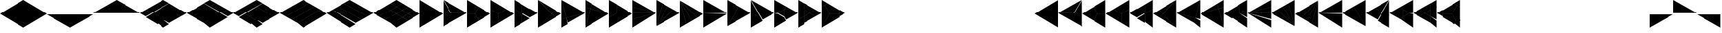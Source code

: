 SplineFontDB: 3.2
FontName: KumikoPunch
FullName: KumikoPunch
FamilyName: KumikoPunch
Weight: Thin
Copyright: Copyright (c) 2025, Nagy Tibor <xnagytibor@protonmail.com>
UComments: "2025-7-6: Created with FontForge (http://fontforge.org)"
Version: 001.000
ItalicAngle: 0
UnderlinePosition: -100
UnderlineWidth: 50
Ascent: 800
Descent: 200
InvalidEm: 0
LayerCount: 2
Layer: 0 0 "Back" 1
Layer: 1 0 "Fore" 0
XUID: [1021 853 1156904377 14860631]
OS2Version: 0
OS2_WeightWidthSlopeOnly: 0
OS2_UseTypoMetrics: 1
CreationTime: 1751764603
ModificationTime: 1752107024
OS2TypoAscent: 0
OS2TypoAOffset: 1
OS2TypoDescent: 0
OS2TypoDOffset: 1
OS2TypoLinegap: 0
OS2WinAscent: 0
OS2WinAOffset: 1
OS2WinDescent: 0
OS2WinDOffset: 1
HheadAscent: 0
HheadAOffset: 1
HheadDescent: 0
HheadDOffset: 1
OS2Vendor: 'PfEd'
MarkAttachClasses: 1
DEI: 91125
Encoding: UnicodeFull
UnicodeInterp: none
NameList: AGL For New Fonts
DisplaySize: -128
AntiAlias: 1
FitToEm: 0
WinInfo: 19 19 9
BeginPrivate: 0
EndPrivate
BeginChars: 1114112 66

StartChar: a
Encoding: 97 97 0
Width: 866
Flags: HW
LayerCount: 2
Fore
SplineSet
864.987304688 798.19921875 m 1
 864.987304688 -198.201171875 l 1
 2.07421875 300.001953125 l 1
 864.987304688 798.19921875 l 1
EndSplineSet
EndChar

StartChar: space
Encoding: 32 32 1
Width: 866
Flags: HW
LayerCount: 2
EndChar

StartChar: A
Encoding: 65 65 2
Width: 866
Flags: HW
LayerCount: 2
Fore
SplineSet
1.041015625 798.19921875 m 1
 863.954101562 300.001953125 l 1
 1.041015625 -198.201171875 l 1
 1.041015625 798.19921875 l 1
EndSplineSet
EndChar

StartChar: B
Encoding: 66 66 3
Width: 866
Flags: HW
LayerCount: 2
Fore
SplineSet
1.041015625 796.1171875 m 1
 287.48046875 300.001953125 l 1
 1.041015625 -196.119140625 l 1
 1.041015625 796.1171875 l 1
2.8349609375 797.165039062 m 1
 862.145507812 301.04296875 l 1
 289.274414062 301.04296875 l 1
 2.8349609375 797.165039062 l 1
289.274414062 298.961914062 m 1
 862.145507812 298.961914062 l 1
 2.8349609375 -197.16796875 l 1
 289.274414062 298.961914062 l 1
EndSplineSet
EndChar

StartChar: b
Encoding: 98 98 4
Width: 866
Flags: HW
LayerCount: 2
Fore
SplineSet
864.984375 796.1171875 m 1
 864.984375 -196.119140625 l 1
 578.544921875 300.001953125 l 1
 864.984375 796.1171875 l 1
863.190429688 797.165039062 m 1
 576.750976562 301.04296875 l 1
 3.8798828125 301.04296875 l 1
 863.190429688 797.165039062 l 1
576.750976562 298.961914062 m 1
 863.190429688 -197.16796875 l 1
 3.8798828125 298.961914062 l 1
 576.750976562 298.961914062 l 1
EndSplineSet
EndChar

StartChar: C
Encoding: 67 67 5
Width: 866
Flags: HW
LayerCount: 2
Fore
SplineSet
1.041015625 298.961914062 m 1
 288.078125 298.961914062 l 1
 431.596679688 50.376953125 l 1
 1.041015625 -198.201171875 l 1
 1.041015625 298.961914062 l 1
433.390625 548.580078125 m 1
 863.954101562 300.001953125 l 1
 433.390625 51.4169921875 l 1
 289.872070312 300.001953125 l 1
 433.390625 548.580078125 l 1
1.041015625 798.19921875 m 1
 431.596679688 549.62109375 l 1
 288.078125 301.04296875 l 1
 1.041015625 301.04296875 l 1
 1.041015625 798.19921875 l 1
EndSplineSet
EndChar

StartChar: D
Encoding: 68 68 6
Width: 866
Flags: HW
LayerCount: 2
Fore
SplineSet
1.041015625 464.862304688 m 1
 287.635742188 299.404296875 l 1
 287.635742188 -32.736328125 l 1
 1.041015625 -198.201171875 l 1
 1.041015625 464.862304688 l 1
1.041015625 798.19921875 m 1
 575.278320312 466.663085938 l 1
 288.67578125 301.198242188 l 1
 1.041015625 467.26171875 l 1
 1.041015625 798.19921875 l 1
577.352539062 465.467773438 m 1
 863.954101562 300.001953125 l 1
 289.716796875 -31.533203125 l 1
 289.716796875 299.404296875 l 1
 577.352539062 465.467773438 l 1
EndSplineSet
EndChar

StartChar: E
Encoding: 69 69 7
Width: 866
Flags: HW
LayerCount: 2
Fore
SplineSet
577.352539062 465.467773438 m 1
 863.954101562 300.001953125 l 1
 577.352539062 134.530273438 l 1
 290.750976562 300.001953125 l 1
 577.352539062 465.467773438 l 1
287.635742188 298.201171875 m 1
 287.635742188 -32.736328125 l 1
 1.041015625 -198.201171875 l 1
 1.041015625 132.736328125 l 1
 287.635742188 298.201171875 l 1
1.041015625 798.19921875 m 1
 287.635742188 632.733398438 l 1
 287.635742188 301.803710938 l 1
 1.041015625 467.26171875 l 1
 1.041015625 798.19921875 l 1
289.716796875 631.530273438 m 1
 575.278320312 466.663085938 l 1
 289.716796875 301.803710938 l 1
 289.716796875 631.530273438 l 1
289.716796875 298.201171875 m 1
 575.278320312 133.333984375 l 1
 289.716796875 -31.533203125 l 1
 289.716796875 298.201171875 l 1
1.041015625 464.862304688 m 1
 286.6015625 300.001953125 l 1
 1.041015625 135.135742188 l 1
 1.041015625 464.862304688 l 1
EndSplineSet
EndChar

StartChar: F
Encoding: 70 70 8
Width: 866
Flags: HW
LayerCount: 2
Fore
SplineSet
1.041015625 797.497070312 m 1
 498.536132812 300.001953125 l 1
 1.041015625 -197.5 l 1
 1.041015625 797.497070312 l 1
6.296875 795.165039062 m 1
 632.288085938 433.754882812 l 1
 499.998046875 301.463867188 l 1
 6.296875 795.165039062 l 1
499.998046875 298.541015625 m 1
 632.288085938 166.25 l 1
 6.296875 -195.166992188 l 1
 499.998046875 298.541015625 l 1
634.141601562 432.684570312 m 1
 863.954101562 300.001953125 l 1
 634.141601562 167.3203125 l 1
 501.458984375 300.001953125 l 1
 634.141601562 432.684570312 l 1
EndSplineSet
EndChar

StartChar: G
Encoding: 71 71 9
Width: 866
Flags: HW
LayerCount: 2
Fore
SplineSet
1.6533203125 797.844726562 m 1
 863.341796875 300.356445312 l 1
 183.7421875 118.260742188 l 1
 1.6533203125 797.844726562 l 1
858.67578125 296.9609375 m 1
 232.69921875 -64.4560546875 l 1
 184.28125 116.259765625 l 1
 858.67578125 296.9609375 l 1
1.041015625 792.1015625 m 1
 181.7421875 117.721679688 l 1
 1.041015625 69.3037109375 l 1
 1.041015625 792.1015625 l 1
182.28125 115.720703125 m 1
 230.838867188 -65.5263671875 l 1
 1.041015625 -198.201171875 l 1
 1.041015625 67.1552734375 l 1
 182.28125 115.720703125 l 1
EndSplineSet
EndChar

StartChar: H
Encoding: 72 72 10
Width: 866
Flags: HW
LayerCount: 2
Fore
SplineSet
183.7421875 481.744140625 m 1
 863.341796875 299.6484375 l 1
 1.6533203125 -197.846679688 l 1
 183.7421875 481.744140625 l 1
1.041015625 530.701171875 m 1
 181.7421875 482.283203125 l 1
 1.041015625 -192.103515625 l 1
 1.041015625 530.701171875 l 1
232.69921875 664.454101562 m 1
 858.67578125 303.043945312 l 1
 184.28125 483.745117188 l 1
 232.69921875 664.454101562 l 1
1.041015625 798.19921875 m 1
 230.838867188 665.524414062 l 1
 182.28125 484.284179688 l 1
 1.041015625 532.849609375 l 1
 1.041015625 798.19921875 l 1
EndSplineSet
EndChar

StartChar: I
Encoding: 73 73 11
Width: 866
Flags: HW
LayerCount: 2
Fore
SplineSet
1.041015625 798.19921875 m 1
 287.635742188 632.733398438 l 1
 287.635742188 300.600585938 l 1
 1.041015625 135.135742188 l 1
 1.041015625 798.19921875 l 1
288.67578125 298.806640625 m 1
 575.278320312 133.333984375 l 1
 1.041015625 -198.201171875 l 1
 1.041015625 132.736328125 l 1
 288.67578125 298.806640625 l 1
289.716796875 631.530273438 m 1
 863.954101562 300.001953125 l 1
 577.352539062 134.530273438 l 1
 289.716796875 300.600585938 l 1
 289.716796875 631.530273438 l 1
EndSplineSet
EndChar

StartChar: J
Encoding: 74 74 12
Width: 866
Flags: HW
LayerCount: 2
Fore
SplineSet
1.041015625 798.19921875 m 1
 858.67578125 303.043945312 l 1
 1.041015625 532.849609375 l 1
 1.041015625 798.19921875 l 1
1.041015625 530.701171875 m 1
 858.129882812 301.04296875 l 1
 1.041015625 301.04296875 l 1
 1.041015625 530.701171875 l 1
1.041015625 298.961914062 m 1
 858.129882812 298.961914062 l 1
 1.041015625 69.3037109375 l 1
 1.041015625 298.961914062 l 1
858.67578125 296.9609375 m 1
 1.041015625 -198.201171875 l 1
 1.041015625 67.1552734375 l 1
 858.67578125 296.9609375 l 1
EndSplineSet
EndChar

StartChar: K
Encoding: 75 75 13
Width: 866
Flags: HW
LayerCount: 2
Fore
SplineSet
634.141601562 432.684570312 m 1
 863.954101562 300.001953125 l 1
 6.296875 -195.166992188 l 1
 634.141601562 432.684570312 l 1
433.390625 548.580078125 m 1
 632.288085938 433.754882812 l 1
 4.8349609375 -193.706054688 l 1
 433.390625 548.580078125 l 1
232.69921875 664.454101562 m 1
 431.596679688 549.62109375 l 1
 3.041015625 -192.650390625 l 1
 232.69921875 664.454101562 l 1
1.041015625 798.19921875 m 1
 230.838867188 665.524414062 l 1
 1.041015625 -192.103515625 l 1
 1.041015625 798.19921875 l 1
EndSplineSet
EndChar

StartChar: L
Encoding: 76 76 14
Width: 866
Flags: HW
LayerCount: 2
Fore
SplineSet
1.041015625 792.1015625 m 1
 230.838867188 -65.5263671875 l 1
 1.041015625 -198.201171875 l 1
 1.041015625 792.1015625 l 1
3.041015625 792.647460938 m 1
 431.596679688 50.376953125 l 1
 232.69921875 -64.4560546875 l 1
 3.041015625 792.647460938 l 1
4.8349609375 793.703125 m 1
 632.288085938 166.25 l 1
 433.390625 51.4169921875 l 1
 4.8349609375 793.703125 l 1
6.296875 795.165039062 m 1
 863.954101562 300.001953125 l 1
 634.141601562 167.3203125 l 1
 6.296875 795.165039062 l 1
EndSplineSet
EndChar

StartChar: M
Encoding: 77 77 15
Width: 866
Flags: HW
LayerCount: 2
Fore
SplineSet
1.041015625 798.19921875 m 1
 862.145507812 301.04296875 l 1
 1.041015625 301.04296875 l 1
 1.041015625 798.19921875 l 1
1.041015625 298.961914062 m 1
 862.145507812 298.961914062 l 1
 1.041015625 -198.201171875 l 1
 1.041015625 298.961914062 l 1
EndSplineSet
EndChar

StartChar: N
Encoding: 78 78 16
Width: 866
Flags: HW
LayerCount: 2
Fore
SplineSet
433.390625 548.580078125 m 1
 863.954101562 300.001953125 l 1
 2.8349609375 -197.16796875 l 1
 433.390625 548.580078125 l 1
1.041015625 798.19921875 m 1
 431.596679688 549.62109375 l 1
 1.041015625 -196.119140625 l 1
 1.041015625 798.19921875 l 1
EndSplineSet
EndChar

StartChar: O
Encoding: 79 79 17
Width: 866
Flags: HW
LayerCount: 2
Fore
SplineSet
1.041015625 796.1171875 m 1
 431.596679688 50.376953125 l 1
 1.041015625 -198.201171875 l 1
 1.041015625 796.1171875 l 1
2.8349609375 797.165039062 m 1
 863.954101562 300.001953125 l 1
 433.390625 51.4169921875 l 1
 2.8349609375 797.165039062 l 1
EndSplineSet
EndChar

StartChar: P
Encoding: 80 80 18
Width: 866
Flags: HW
LayerCount: 2
Fore
SplineSet
364.982421875 432.174804688 m 1
 364.982421875 167.830078125 l 1
 136.047851562 300.001953125 l 1
 364.982421875 432.174804688 l 1
1.041015625 798.19921875 m 1
 431.596679688 549.62109375 l 1
 365.263671875 434.736328125 l 1
 133.701171875 301.04296875 l 1
 1.041015625 301.04296875 l 1
 1.041015625 798.19921875 l 1
433.390625 548.580078125 m 1
 863.954101562 300.001953125 l 1
 433.390625 51.4169921875 l 1
 367.064453125 166.301757812 l 1
 367.064453125 433.703125 l 1
 433.390625 548.580078125 l 1
1.041015625 298.961914062 m 1
 133.701171875 298.961914062 l 1
 365.263671875 165.268554688 l 1
 431.596679688 50.376953125 l 1
 1.041015625 -198.201171875 l 1
 1.041015625 298.961914062 l 1
EndSplineSet
EndChar

StartChar: Q
Encoding: 81 81 19
Width: 866
Flags: HW
LayerCount: 2
Fore
SplineSet
217.543945312 423.19921875 m 1
 430.940429688 300.001953125 l 1
 217.543945312 176.798828125 l 1
 217.543945312 423.19921875 l 1
433.014648438 298.806640625 m 1
 647.443359375 174.997070312 l 1
 217.543945312 -73.1962890625 l 1
 217.543945312 174.399414062 l 1
 433.014648438 298.806640625 l 1
217.543945312 673.201171875 m 1
 647.443359375 425 l 1
 433.014648438 301.198242188 l 1
 217.543945312 425.59765625 l 1
 217.543945312 673.201171875 l 1
1.041015625 548.196289062 m 1
 215.462890625 424.40234375 l 1
 215.462890625 175.595703125 l 1
 1.041015625 51.80078125 l 1
 1.041015625 548.196289062 l 1
649.517578125 423.803710938 m 1
 863.954101562 300.001953125 l 1
 649.517578125 176.193359375 l 1
 435.088867188 300.001953125 l 1
 649.517578125 423.803710938 l 1
215.462890625 173.196289062 m 1
 215.462890625 -74.3994140625 l 1
 1.041015625 -198.201171875 l 1
 1.041015625 49.40234375 l 1
 215.462890625 173.196289062 l 1
1.041015625 798.19921875 m 1
 215.462890625 674.404296875 l 1
 215.462890625 426.80078125 l 1
 1.041015625 550.595703125 l 1
 1.041015625 798.19921875 l 1
EndSplineSet
EndChar

StartChar: R
Encoding: 82 82 20
Width: 866
Flags: HW
LayerCount: 2
Fore
SplineSet
650.55859375 423.19921875 m 1
 863.954101562 300.001953125 l 1
 650.55859375 176.798828125 l 1
 650.55859375 423.19921875 l 1
1.041015625 48.19921875 m 1
 214.428710938 -74.998046875 l 1
 1.041015625 -198.201171875 l 1
 1.041015625 48.19921875 l 1
1.041015625 798.19921875 m 1
 214.428710938 675.002929688 l 1
 1.041015625 551.798828125 l 1
 1.041015625 798.19921875 l 1
216.50390625 673.806640625 m 1
 648.4765625 424.40234375 l 1
 648.4765625 301.04296875 l 1
 289.274414062 301.04296875 l 1
 109.672851562 612.123046875 l 1
 216.50390625 673.806640625 l 1
289.274414062 298.961914062 m 1
 648.4765625 298.961914062 l 1
 648.4765625 175.595703125 l 1
 216.50390625 -73.8017578125 l 1
 109.672851562 -12.1259765625 l 1
 289.274414062 298.961914062 l 1
107.87890625 611.083007812 m 1
 287.48046875 300.001953125 l 1
 107.87890625 -11.0849609375 l 1
 1.041015625 50.59765625 l 1
 1.041015625 549.399414062 l 1
 107.87890625 611.083007812 l 1
EndSplineSet
EndChar

StartChar: S
Encoding: 83 83 21
Width: 866
Flags: HW
LayerCount: 2
EndChar

StartChar: T
Encoding: 84 84 22
Width: 866
Flags: HW
LayerCount: 2
EndChar

StartChar: U
Encoding: 85 85 23
Width: 866
Flags: HW
LayerCount: 2
EndChar

StartChar: V
Encoding: 86 86 24
Width: 866
Flags: HW
LayerCount: 2
EndChar

StartChar: W
Encoding: 87 87 25
Width: 866
Flags: HW
LayerCount: 2
EndChar

StartChar: X
Encoding: 88 88 26
Width: 866
Flags: HW
LayerCount: 2
EndChar

StartChar: Y
Encoding: 89 89 27
Width: 866
Flags: HW
LayerCount: 2
EndChar

StartChar: Z
Encoding: 90 90 28
Width: 866
Flags: HW
LayerCount: 2
EndChar

StartChar: c
Encoding: 99 99 29
Width: 866
Flags: HW
LayerCount: 2
Fore
SplineSet
577.950195312 298.961914062 m 1
 864.987304688 298.961914062 l 1
 864.987304688 -198.201171875 l 1
 434.431640625 50.376953125 l 1
 577.950195312 298.961914062 l 1
432.637695312 548.580078125 m 1
 576.15625 300.001953125 l 1
 432.637695312 51.4169921875 l 1
 2.07421875 300.001953125 l 1
 432.637695312 548.580078125 l 1
864.987304688 798.19921875 m 1
 864.987304688 301.04296875 l 1
 577.950195312 301.04296875 l 1
 434.431640625 549.62109375 l 1
 864.987304688 798.19921875 l 1
EndSplineSet
EndChar

StartChar: d
Encoding: 100 100 30
Width: 866
Flags: HW
LayerCount: 2
Fore
SplineSet
864.987304688 464.862304688 m 1
 864.987304688 -198.201171875 l 1
 578.393554688 -32.736328125 l 1
 578.393554688 299.404296875 l 1
 864.987304688 464.862304688 l 1
864.987304688 798.19921875 m 1
 864.987304688 467.26171875 l 1
 577.352539062 301.198242188 l 1
 290.750976562 466.663085938 l 1
 864.987304688 798.19921875 l 1
288.67578125 465.467773438 m 1
 576.311523438 299.404296875 l 1
 576.311523438 -31.533203125 l 1
 2.07421875 300.001953125 l 1
 288.67578125 465.467773438 l 1
EndSplineSet
EndChar

StartChar: e
Encoding: 101 101 31
Width: 866
Flags: HW
LayerCount: 2
Fore
SplineSet
288.67578125 465.467773438 m 1
 575.278320312 300.001953125 l 1
 288.67578125 134.530273438 l 1
 2.07421875 300.001953125 l 1
 288.67578125 465.467773438 l 1
578.393554688 298.201171875 m 1
 864.987304688 132.736328125 l 1
 864.987304688 -198.201171875 l 1
 578.393554688 -32.736328125 l 1
 578.393554688 298.201171875 l 1
864.987304688 798.19921875 m 1
 864.987304688 467.26171875 l 1
 578.393554688 301.803710938 l 1
 578.393554688 632.733398438 l 1
 864.987304688 798.19921875 l 1
576.311523438 631.530273438 m 1
 576.311523438 301.803710938 l 1
 290.750976562 466.663085938 l 1
 576.311523438 631.530273438 l 1
576.311523438 298.201171875 m 1
 576.311523438 -31.533203125 l 1
 290.750976562 133.333984375 l 1
 576.311523438 298.201171875 l 1
864.987304688 464.862304688 m 1
 864.987304688 135.135742188 l 1
 579.426757812 300.001953125 l 1
 864.987304688 464.862304688 l 1
EndSplineSet
EndChar

StartChar: f
Encoding: 102 102 32
Width: 866
Flags: HW
LayerCount: 2
Fore
SplineSet
864.987304688 797.497070312 m 1
 864.987304688 -197.5 l 1
 367.485351562 300.001953125 l 1
 864.987304688 797.497070312 l 1
859.731445312 795.165039062 m 1
 366.0234375 301.463867188 l 1
 233.732421875 433.754882812 l 1
 859.731445312 795.165039062 l 1
366.0234375 298.541015625 m 1
 859.731445312 -195.166992188 l 1
 233.732421875 166.25 l 1
 366.0234375 298.541015625 l 1
231.879882812 432.684570312 m 1
 364.561523438 300.001953125 l 1
 231.879882812 167.3203125 l 1
 2.07421875 300.001953125 l 1
 231.879882812 432.684570312 l 1
EndSplineSet
EndChar

StartChar: g
Encoding: 103 103 33
Width: 866
Flags: HW
LayerCount: 2
Fore
SplineSet
864.375 797.844726562 m 1
 682.278320312 118.260742188 l 1
 2.6865234375 300.356445312 l 1
 864.375 797.844726562 l 1
7.3525390625 296.9609375 m 1
 681.739257812 116.259765625 l 1
 633.322265625 -64.4560546875 l 1
 7.3525390625 296.9609375 l 1
864.987304688 792.1015625 m 1
 864.987304688 69.3037109375 l 1
 684.279296875 117.721679688 l 1
 864.987304688 792.1015625 l 1
683.740234375 115.720703125 m 1
 864.987304688 67.1552734375 l 1
 864.987304688 -198.201171875 l 1
 635.181640625 -65.5263671875 l 1
 683.740234375 115.720703125 l 1
EndSplineSet
EndChar

StartChar: h
Encoding: 104 104 34
Width: 866
Flags: HW
LayerCount: 2
Fore
SplineSet
682.278320312 481.744140625 m 1
 864.375 -197.846679688 l 1
 2.6865234375 299.6484375 l 1
 682.278320312 481.744140625 l 1
864.987304688 530.701171875 m 1
 864.987304688 -192.103515625 l 1
 684.279296875 482.283203125 l 1
 864.987304688 530.701171875 l 1
633.322265625 664.454101562 m 1
 681.739257812 483.745117188 l 1
 7.3525390625 303.043945312 l 1
 633.322265625 664.454101562 l 1
864.987304688 798.19921875 m 1
 864.987304688 532.849609375 l 1
 683.740234375 484.284179688 l 1
 635.181640625 665.524414062 l 1
 864.987304688 798.19921875 l 1
EndSplineSet
EndChar

StartChar: i
Encoding: 105 105 35
Width: 866
Flags: HW
LayerCount: 2
Fore
SplineSet
864.987304688 798.19921875 m 1
 864.987304688 135.135742188 l 1
 578.393554688 300.600585938 l 1
 578.393554688 632.733398438 l 1
 864.987304688 798.19921875 l 1
577.352539062 298.806640625 m 1
 864.987304688 132.736328125 l 1
 864.987304688 -198.201171875 l 1
 290.750976562 133.333984375 l 1
 577.352539062 298.806640625 l 1
576.311523438 631.530273438 m 1
 576.311523438 300.600585938 l 1
 288.67578125 134.530273438 l 1
 2.07421875 300.001953125 l 1
 576.311523438 631.530273438 l 1
EndSplineSet
EndChar

StartChar: j
Encoding: 106 106 36
Width: 866
Flags: HW
LayerCount: 2
Fore
SplineSet
864.987304688 798.19921875 m 1
 864.987304688 532.849609375 l 1
 7.3525390625 303.043945312 l 1
 864.987304688 798.19921875 l 1
864.987304688 530.701171875 m 1
 864.987304688 301.04296875 l 1
 7.8984375 301.04296875 l 1
 864.987304688 530.701171875 l 1
7.8984375 298.961914062 m 1
 864.987304688 298.961914062 l 1
 864.987304688 69.3037109375 l 1
 7.8984375 298.961914062 l 1
7.3525390625 296.9609375 m 1
 864.987304688 67.1552734375 l 1
 864.987304688 -198.201171875 l 1
 7.3525390625 296.9609375 l 1
EndSplineSet
EndChar

StartChar: k
Encoding: 107 107 37
Width: 866
Flags: HW
LayerCount: 2
Fore
SplineSet
231.879882812 432.684570312 m 1
 859.731445312 -195.166992188 l 1
 2.07421875 300.001953125 l 1
 231.879882812 432.684570312 l 1
432.637695312 548.580078125 m 1
 861.193359375 -193.706054688 l 1
 233.732421875 433.754882812 l 1
 432.637695312 548.580078125 l 1
633.322265625 664.454101562 m 1
 862.987304688 -192.650390625 l 1
 434.431640625 549.62109375 l 1
 633.322265625 664.454101562 l 1
864.987304688 798.19921875 m 1
 864.987304688 -192.103515625 l 1
 635.181640625 665.524414062 l 1
 864.987304688 798.19921875 l 1
EndSplineSet
EndChar

StartChar: l
Encoding: 108 108 38
Width: 866
Flags: HW
LayerCount: 2
Fore
SplineSet
864.987304688 792.1015625 m 1
 864.987304688 -198.201171875 l 1
 635.181640625 -65.5263671875 l 1
 864.987304688 792.1015625 l 1
862.987304688 792.647460938 m 1
 633.322265625 -64.4560546875 l 1
 434.431640625 50.376953125 l 1
 862.987304688 792.647460938 l 1
861.193359375 793.703125 m 1
 432.637695312 51.4169921875 l 1
 233.732421875 166.25 l 1
 861.193359375 793.703125 l 1
859.731445312 795.165039062 m 1
 231.879882812 167.3203125 l 1
 2.07421875 300.001953125 l 1
 859.731445312 795.165039062 l 1
EndSplineSet
EndChar

StartChar: m
Encoding: 109 109 39
Width: 866
Flags: HW
LayerCount: 2
Fore
SplineSet
864.987304688 798.19921875 m 1
 864.987304688 301.04296875 l 1
 3.8828125 301.04296875 l 1
 864.987304688 798.19921875 l 1
3.8828125 298.961914062 m 1
 864.987304688 298.961914062 l 1
 864.987304688 -198.201171875 l 1
 3.8828125 298.961914062 l 1
EndSplineSet
EndChar

StartChar: n
Encoding: 110 110 40
Width: 866
Flags: HW
LayerCount: 2
Fore
SplineSet
432.637695312 548.580078125 m 1
 863.194335938 -197.16796875 l 1
 2.07421875 300.001953125 l 1
 432.637695312 548.580078125 l 1
864.987304688 798.19921875 m 1
 864.987304688 -196.119140625 l 1
 434.431640625 549.62109375 l 1
 864.987304688 798.19921875 l 1
EndSplineSet
EndChar

StartChar: o
Encoding: 111 111 41
Width: 866
Flags: HW
LayerCount: 2
Fore
SplineSet
864.987304688 796.1171875 m 1
 864.987304688 -198.201171875 l 1
 434.431640625 50.376953125 l 1
 864.987304688 796.1171875 l 1
863.194335938 797.165039062 m 1
 432.637695312 51.4169921875 l 1
 2.07421875 300.001953125 l 1
 863.194335938 797.165039062 l 1
EndSplineSet
EndChar

StartChar: p
Encoding: 112 112 42
Width: 866
Flags: HW
LayerCount: 2
Fore
SplineSet
501.038085938 432.174804688 m 1
 729.97265625 300.001953125 l 1
 501.038085938 167.830078125 l 1
 501.038085938 432.174804688 l 1
864.987304688 798.19921875 m 1
 864.987304688 301.04296875 l 1
 732.3203125 301.04296875 l 1
 500.7578125 434.736328125 l 1
 434.431640625 549.62109375 l 1
 864.987304688 798.19921875 l 1
432.637695312 548.580078125 m 1
 498.95703125 433.703125 l 1
 498.95703125 166.301757812 l 1
 432.637695312 51.4169921875 l 1
 2.07421875 300.001953125 l 1
 432.637695312 548.580078125 l 1
732.3203125 298.961914062 m 1
 864.987304688 298.961914062 l 1
 864.987304688 -198.201171875 l 1
 434.431640625 50.376953125 l 1
 500.7578125 165.268554688 l 1
 732.3203125 298.961914062 l 1
EndSplineSet
EndChar

StartChar: q
Encoding: 113 113 43
Width: 866
Flags: HW
LayerCount: 2
Fore
SplineSet
648.4765625 423.19921875 m 1
 648.4765625 176.798828125 l 1
 435.088867188 300.001953125 l 1
 648.4765625 423.19921875 l 1
433.014648438 298.806640625 m 1
 648.4765625 174.399414062 l 1
 648.4765625 -73.1962890625 l 1
 218.578125 174.997070312 l 1
 433.014648438 298.806640625 l 1
648.4765625 673.201171875 m 1
 648.4765625 425.59765625 l 1
 433.014648438 301.198242188 l 1
 218.578125 425 l 1
 648.4765625 673.201171875 l 1
864.987304688 548.196289062 m 1
 864.987304688 51.80078125 l 1
 650.55859375 175.595703125 l 1
 650.55859375 424.40234375 l 1
 864.987304688 548.196289062 l 1
216.50390625 423.803710938 m 1
 430.940429688 300.001953125 l 1
 216.50390625 176.193359375 l 1
 2.07421875 300.001953125 l 1
 216.50390625 423.803710938 l 1
650.55859375 173.196289062 m 1
 864.987304688 49.40234375 l 1
 864.987304688 -198.201171875 l 1
 650.55859375 -74.3994140625 l 1
 650.55859375 173.196289062 l 1
864.987304688 798.19921875 m 1
 864.987304688 550.595703125 l 1
 650.55859375 426.80078125 l 1
 650.55859375 674.404296875 l 1
 864.987304688 798.19921875 l 1
EndSplineSet
EndChar

StartChar: r
Encoding: 114 114 44
Width: 866
Flags: HW
LayerCount: 2
Fore
SplineSet
215.462890625 423.19921875 m 1
 215.462890625 176.798828125 l 1
 2.07421875 300.001953125 l 1
 215.462890625 423.19921875 l 1
864.987304688 48.19921875 m 1
 864.987304688 -198.201171875 l 1
 651.591796875 -74.998046875 l 1
 864.987304688 48.19921875 l 1
864.987304688 798.19921875 m 1
 864.987304688 551.798828125 l 1
 651.591796875 675.002929688 l 1
 864.987304688 798.19921875 l 1
649.517578125 673.806640625 m 1
 756.35546875 612.123046875 l 1
 576.754882812 301.04296875 l 1
 217.543945312 301.04296875 l 1
 217.543945312 424.40234375 l 1
 649.517578125 673.806640625 l 1
217.543945312 298.961914062 m 1
 576.754882812 298.961914062 l 1
 756.35546875 -12.1259765625 l 1
 649.517578125 -73.8017578125 l 1
 217.543945312 175.595703125 l 1
 217.543945312 298.961914062 l 1
758.149414062 611.083007812 m 1
 864.987304688 549.399414062 l 1
 864.987304688 50.59765625 l 1
 758.149414062 -11.0849609375 l 1
 578.547851562 300.001953125 l 1
 758.149414062 611.083007812 l 1
EndSplineSet
EndChar

StartChar: s
Encoding: 115 115 45
Width: 866
Flags: HW
LayerCount: 2
EndChar

StartChar: t
Encoding: 116 116 46
Width: 866
Flags: HW
LayerCount: 2
EndChar

StartChar: u
Encoding: 117 117 47
Width: 866
Flags: HW
LayerCount: 2
EndChar

StartChar: v
Encoding: 118 118 48
Width: 866
Flags: HW
LayerCount: 2
EndChar

StartChar: w
Encoding: 119 119 49
Width: 866
Flags: HW
LayerCount: 2
EndChar

StartChar: x
Encoding: 120 120 50
Width: 866
Flags: HW
LayerCount: 2
EndChar

StartChar: y
Encoding: 121 121 51
Width: 866
Flags: HW
LayerCount: 2
EndChar

StartChar: z
Encoding: 122 122 52
Width: 866
Flags: HW
LayerCount: 2
EndChar

StartChar: Odieresis
Encoding: 214 214 53
Width: 866
Flags: HW
LayerCount: 2
Fore
SplineSet
1.041015625 298.961914062 m 1
 862.145507812 298.961914062 l 1
 1.041015625 -198.201171875 l 1
 1.041015625 298.961914062 l 1
EndSplineSet
EndChar

StartChar: odieresis
Encoding: 246 246 54
Width: 866
Flags: HW
LayerCount: 2
Fore
SplineSet
3.8828125 298.961914062 m 1
 864.987304688 298.961914062 l 1
 864.987304688 -198.201171875 l 1
 3.8828125 298.961914062 l 1
EndSplineSet
EndChar

StartChar: Udieresis
Encoding: 220 220 55
Width: 866
Flags: HW
LayerCount: 2
Fore
SplineSet
1.041015625 798.19921875 m 1
 862.145507812 301.04296875 l 1
 1.041015625 301.04296875 l 1
 1.041015625 798.19921875 l 1
EndSplineSet
EndChar

StartChar: udieresis
Encoding: 252 252 56
Width: 866
Flags: HW
LayerCount: 2
Fore
SplineSet
864.987304688 798.19921875 m 1
 864.987304688 301.04296875 l 1
 3.8828125 301.04296875 l 1
 864.987304688 798.19921875 l 1
EndSplineSet
EndChar

StartChar: zero
Encoding: 48 48 57
Width: 1732
Flags: HW
LayerCount: 2
Fore
SplineSet
866.028320312 798.803710938 m 1
 1729.97558594 300.001953125 l 1
 866.028320312 -198.806640625 l 1
 2.07421875 300.001953125 l 1
 866.028320312 798.803710938 l 1
EndSplineSet
EndChar

StartChar: one
Encoding: 49 49 58
Width: 1732
Flags: HW
LayerCount: 2
Fore
SplineSet
3.8828125 298.961914062 m 1
 1728.16699219 298.961914062 l 1
 866.028320312 -198.806640625 l 1
 3.8828125 298.961914062 l 1
EndSplineSet
EndChar

StartChar: two
Encoding: 50 50 59
Width: 1732
Flags: HW
LayerCount: 2
Fore
SplineSet
866.028320312 798.803710938 m 1
 1728.16699219 301.04296875 l 1
 3.8828125 301.04296875 l 1
 866.028320312 798.803710938 l 1
EndSplineSet
EndChar

StartChar: three
Encoding: 51 51 60
Width: 1732
Flags: HW
LayerCount: 2
Fore
SplineSet
649.517578125 673.806640625 m 1
 863.954101562 549.997070312 l 1
 433.014648438 301.198242188 l 1
 218.578125 425 l 1
 649.517578125 673.806640625 l 1
866.028320312 798.803710938 m 1
 1080.45800781 675.002929688 l 1
 866.028320312 551.193359375 l 1
 651.591796875 675.002929688 l 1
 866.028320312 798.803710938 l 1
216.50390625 423.803710938 m 1
 430.940429688 300.001953125 l 1
 216.50390625 176.193359375 l 1
 2.07421875 300.001953125 l 1
 216.50390625 423.803710938 l 1
1299.03515625 298.806640625 m 1
 1513.47167969 174.997070312 l 1
 1082.53222656 -73.8017578125 l 1
 868.102539062 50 l 1
 1299.03515625 298.806640625 l 1
1515.54589844 423.803710938 m 1
 1729.97558594 300.001953125 l 1
 1515.54589844 176.193359375 l 1
 1301.109375 300.001953125 l 1
 1515.54589844 423.803710938 l 1
866.028320312 48.8037109375 m 1
 1080.45800781 -74.998046875 l 1
 866.028320312 -198.806640625 l 1
 651.591796875 -74.998046875 l 1
 866.028320312 48.8037109375 l 1
1082.53222656 673.806640625 m 1
 1513.47167969 425 l 1
 649.517578125 -73.8017578125 l 1
 218.578125 174.997070312 l 1
 1082.53222656 673.806640625 l 1
EndSplineSet
EndChar

StartChar: four
Encoding: 52 52 61
Width: 1732
Flags: HW
LayerCount: 2
Fore
SplineSet
1082.53222656 673.806640625 m 1
 1513.47167969 425 l 1
 1299.03515625 301.198242188 l 1
 868.102539062 549.997070312 l 1
 1082.53222656 673.806640625 l 1
866.028320312 798.803710938 m 1
 1080.45800781 675.002929688 l 1
 866.028320312 551.193359375 l 1
 651.591796875 675.002929688 l 1
 866.028320312 798.803710938 l 1
1515.54589844 423.803710938 m 1
 1729.97558594 300.001953125 l 1
 1515.54589844 176.193359375 l 1
 1301.109375 300.001953125 l 1
 1515.54589844 423.803710938 l 1
433.014648438 298.806640625 m 1
 863.954101562 50 l 1
 649.517578125 -73.8017578125 l 1
 218.578125 174.997070312 l 1
 433.014648438 298.806640625 l 1
216.50390625 423.803710938 m 1
 430.940429688 300.001953125 l 1
 216.50390625 176.193359375 l 1
 2.07421875 300.001953125 l 1
 216.50390625 423.803710938 l 1
866.028320312 48.8037109375 m 1
 1080.45800781 -74.998046875 l 1
 866.028320312 -198.806640625 l 1
 651.591796875 -74.998046875 l 1
 866.028320312 48.8037109375 l 1
649.517578125 673.806640625 m 1
 1513.47167969 174.997070312 l 1
 1082.53222656 -73.8017578125 l 1
 218.578125 425 l 1
 649.517578125 673.806640625 l 1
EndSplineSet
EndChar

StartChar: five
Encoding: 53 53 62
Width: 1732
Flags: HW
LayerCount: 2
Fore
SplineSet
649.517578125 673.806640625 m 1
 863.954101562 549.997070312 l 1
 433.014648438 301.198242188 l 1
 218.578125 425 l 1
 649.517578125 673.806640625 l 1
866.028320312 798.803710938 m 1
 1080.45800781 675.002929688 l 1
 866.028320312 551.193359375 l 1
 651.591796875 675.002929688 l 1
 866.028320312 798.803710938 l 1
216.50390625 423.803710938 m 1
 430.940429688 300.001953125 l 1
 216.50390625 176.193359375 l 1
 2.07421875 300.001953125 l 1
 216.50390625 423.803710938 l 1
1299.03515625 298.806640625 m 1
 1513.47167969 174.997070312 l 1
 1082.53222656 -73.8017578125 l 1
 868.102539062 50 l 1
 1299.03515625 298.806640625 l 1
1515.54589844 423.803710938 m 1
 1729.97558594 300.001953125 l 1
 1515.54589844 176.193359375 l 1
 1301.109375 300.001953125 l 1
 1515.54589844 423.803710938 l 1
866.028320312 48.8037109375 m 1
 1080.45800781 -74.998046875 l 1
 866.028320312 -198.806640625 l 1
 651.591796875 -74.998046875 l 1
 866.028320312 48.8037109375 l 1
1082.53222656 673.806640625 m 1
 1513.47167969 425 l 1
 1299.03515625 301.198242188 l 1
 868.102539062 549.997070312 l 1
 1082.53222656 673.806640625 l 1
433.014648438 298.806640625 m 1
 863.954101562 50 l 1
 649.517578125 -73.8017578125 l 1
 218.578125 174.997070312 l 1
 433.014648438 298.806640625 l 1
866.028320312 548.801757812 m 1
 1296.9609375 300.001953125 l 1
 866.028320312 51.1962890625 l 1
 435.088867188 300.001953125 l 1
 866.028320312 548.801757812 l 1
EndSplineSet
EndChar

StartChar: six
Encoding: 54 54 63
Width: 1732
Flags: HW
LayerCount: 2
Fore
SplineSet
866.028320312 798.803710938 m 1
 1080.45800781 675.002929688 l 1
 216.50390625 176.193359375 l 1
 2.07421875 300.001953125 l 1
 866.028320312 798.803710938 l 1
1082.53222656 673.806640625 m 1
 1296.9609375 549.997070312 l 1
 433.014648438 51.1962890625 l 1
 218.578125 174.997070312 l 1
 1082.53222656 673.806640625 l 1
1299.03515625 548.801757812 m 1
 1513.47167969 425 l 1
 649.517578125 -73.8017578125 l 1
 435.088867188 50 l 1
 1299.03515625 548.801757812 l 1
1515.54589844 423.803710938 m 1
 1729.97558594 300.001953125 l 1
 866.028320312 -198.806640625 l 1
 651.591796875 -74.998046875 l 1
 1515.54589844 423.803710938 l 1
EndSplineSet
EndChar

StartChar: seven
Encoding: 55 55 64
Width: 1732
Flags: HW
LayerCount: 2
Fore
SplineSet
866.028320312 798.803710938 m 1
 1729.97558594 300.001953125 l 1
 1515.54589844 176.193359375 l 1
 651.591796875 675.002929688 l 1
 866.028320312 798.803710938 l 1
649.517578125 673.806640625 m 1
 1513.47167969 174.997070312 l 1
 1299.03515625 51.1962890625 l 1
 435.088867188 549.997070312 l 1
 649.517578125 673.806640625 l 1
433.014648438 548.801757812 m 1
 1296.9609375 50 l 1
 1082.53222656 -73.8017578125 l 1
 218.578125 425 l 1
 433.014648438 548.801757812 l 1
216.50390625 423.803710938 m 1
 1080.45800781 -74.998046875 l 1
 866.028320312 -198.806640625 l 1
 2.07421875 300.001953125 l 1
 216.50390625 423.803710938 l 1
EndSplineSet
EndChar

StartChar: eight
Encoding: 56 56 65
Width: 1732
Flags: HW
LayerCount: 2
Fore
SplineSet
216.50390625 423.803710938 m 1
 430.940429688 300.001953125 l 1
 216.50390625 176.193359375 l 1
 2.07421875 300.001953125 l 1
 216.50390625 423.803710938 l 1
433.014648438 298.806640625 m 1
 647.443359375 174.997070312 l 1
 433.014648438 51.1962890625 l 1
 218.578125 174.997070312 l 1
 433.014648438 298.806640625 l 1
649.517578125 173.801757812 m 1
 863.954101562 50 l 1
 649.517578125 -73.8017578125 l 1
 435.088867188 50 l 1
 649.517578125 173.801757812 l 1
866.028320312 48.8037109375 m 1
 1080.45800781 -74.998046875 l 1
 866.028320312 -198.806640625 l 1
 651.591796875 -74.998046875 l 1
 866.028320312 48.8037109375 l 1
433.014648438 548.801757812 m 1
 647.443359375 425 l 1
 433.014648438 301.198242188 l 1
 218.578125 425 l 1
 433.014648438 548.801757812 l 1
649.517578125 423.803710938 m 1
 863.954101562 300.001953125 l 1
 649.517578125 176.193359375 l 1
 435.088867188 300.001953125 l 1
 649.517578125 423.803710938 l 1
866.028320312 298.806640625 m 1
 1080.45800781 174.997070312 l 1
 866.028320312 51.1962890625 l 1
 651.591796875 174.997070312 l 1
 866.028320312 298.806640625 l 1
1082.53222656 173.801757812 m 1
 1296.9609375 50 l 1
 1082.53222656 -73.8017578125 l 1
 868.102539062 50 l 1
 1082.53222656 173.801757812 l 1
649.517578125 673.806640625 m 1
 863.954101562 549.997070312 l 1
 649.517578125 426.196289062 l 1
 435.088867188 549.997070312 l 1
 649.517578125 673.806640625 l 1
866.028320312 548.801757812 m 1
 1080.45800781 425 l 1
 866.028320312 301.198242188 l 1
 651.591796875 425 l 1
 866.028320312 548.801757812 l 1
1082.53222656 423.803710938 m 1
 1296.9609375 300.001953125 l 1
 1082.53222656 176.193359375 l 1
 868.102539062 300.001953125 l 1
 1082.53222656 423.803710938 l 1
1299.03515625 298.806640625 m 1
 1513.47167969 174.997070312 l 1
 1299.03515625 51.1962890625 l 1
 1084.60644531 174.997070312 l 1
 1299.03515625 298.806640625 l 1
866.028320312 798.803710938 m 1
 1080.45800781 675.002929688 l 1
 866.028320312 551.193359375 l 1
 651.591796875 675.002929688 l 1
 866.028320312 798.803710938 l 1
1082.53222656 673.806640625 m 1
 1296.9609375 549.997070312 l 1
 1082.53222656 426.196289062 l 1
 868.102539062 549.997070312 l 1
 1082.53222656 673.806640625 l 1
1299.03515625 548.801757812 m 1
 1513.47167969 425 l 1
 1299.03515625 301.198242188 l 1
 1084.60644531 425 l 1
 1299.03515625 548.801757812 l 1
1515.54589844 423.803710938 m 1
 1729.97558594 300.001953125 l 1
 1515.54589844 176.193359375 l 1
 1301.109375 300.001953125 l 1
 1515.54589844 423.803710938 l 1
EndSplineSet
EndChar
EndChars
EndSplineFont
